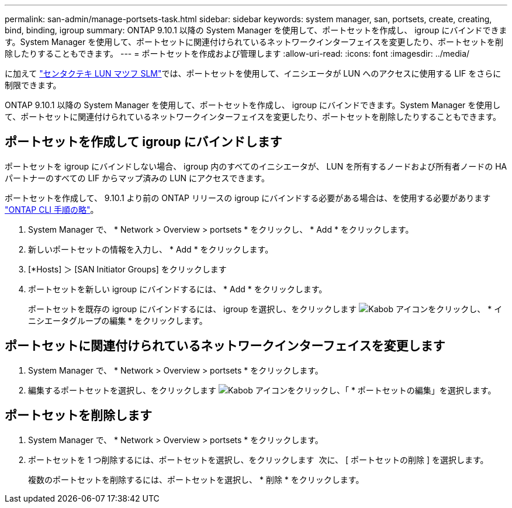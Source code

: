 ---
permalink: san-admin/manage-portsets-task.html 
sidebar: sidebar 
keywords: system manager, san, portsets, create, creating, bind, binding, igroup 
summary: ONTAP 9.10.1 以降の System Manager を使用して、ポートセットを作成し、 igroup にバインドできます。System Manager を使用して、ポートセットに関連付けられているネットワークインターフェイスを変更したり、ポートセットを削除したりすることもできます。 
---
= ポートセットを作成および管理します
:allow-uri-read: 
:icons: font
:imagesdir: ../media/


[role="lead"]
に加えて link:selective-lun-map-concept.html["センタクテキ LUN マツフ SLM"]では、ポートセットを使用して、イニシエータが LUN へのアクセスに使用する LIF をさらに制限できます。

ONTAP 9.10.1 以降の System Manager を使用して、ポートセットを作成し、 igroup にバインドできます。System Manager を使用して、ポートセットに関連付けられているネットワークインターフェイスを変更したり、ポートセットを削除したりすることもできます。



== ポートセットを作成して igroup にバインドします

ポートセットを igroup にバインドしない場合、 igroup 内のすべてのイニシエータが、 LUN を所有するノードおよび所有者ノードの HA パートナーのすべての LIF からマップ済みの LUN にアクセスできます。

ポートセットを作成して、 9.10.1 より前の ONTAP リリースの igroup にバインドする必要がある場合は、を使用する必要があります link:create-port-sets-binding-igroups-task.html["ONTAP CLI 手順の略"]。

. System Manager で、 * Network > Overview > portsets * をクリックし、 * Add * をクリックします。
. 新しいポートセットの情報を入力し、 * Add * をクリックします。
. [*Hosts] ＞ [SAN Initiator Groups] をクリックします
. ポートセットを新しい igroup にバインドするには、 * Add * をクリックします。
+
ポートセットを既存の igroup にバインドするには、 igroup を選択し、をクリックします image:icon_kabob.gif["Kabob アイコン"]をクリックし、 * イニシエータグループの編集 * をクリックします。





== ポートセットに関連付けられているネットワークインターフェイスを変更します

. System Manager で、 * Network > Overview > portsets * をクリックします。
. 編集するポートセットを選択し、をクリックします image:icon_kabob.gif["Kabob アイコン"]をクリックし、「 * ポートセットの編集」を選択します。




== ポートセットを削除します

. System Manager で、 * Network > Overview > portsets * をクリックします。
. ポートセットを 1 つ削除するには、ポートセットを選択し、をクリックします image:icon_kabob.gif[""] 次に、 [ ポートセットの削除 ] を選択します。
+
複数のポートセットを削除するには、ポートセットを選択し、 * 削除 * をクリックします。


